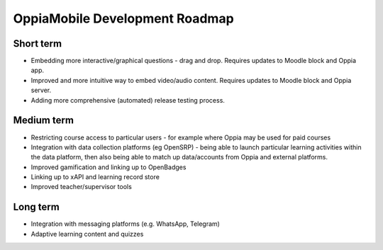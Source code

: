 OppiaMobile Development Roadmap
=================================

Short term
-------------

* Embedding more interactive/graphical questions - drag and drop. Requires updates to Moodle block and Oppia app.
* Improved and more intuitive way to embed video/audio content. Requires updates to Moodle block and Oppia server.
* Adding more comprehensive (automated) release testing process.


Medium term 
-------------

* Restricting course access to particular users - for example where Oppia may be used for paid courses
* Integration with data collection platforms (eg OpenSRP) - being able to launch particular learning activities within 
  the data platform, then also being able to match up data/accounts from Oppia and external platforms.
* Improved gamification and linking up to OpenBadges
* Linking up to xAPI and learning record store
* Improved teacher/supervisor tools


Long term
------------

* Integration with messaging platforms (e.g. WhatsApp, Telegram)
* Adaptive learning content and quizzes

